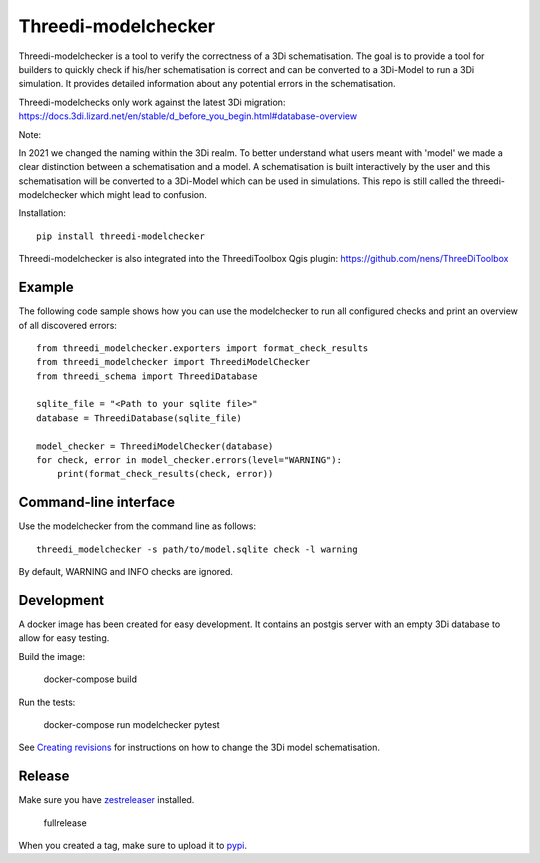 Threedi-modelchecker
====================

.. image:: https://img.shields.io/pypi/v/threedi-modelchecker.svg
        :target: https://pypi.org/project/threedi-modelchecker/

.. Github Actions status — https://github.com/nens/threedi-modelchecker/actions

.. image:: https://github.com/nens/threedi-modelchecker/actions/workflows/test-linux.yml/badge.svg
	:alt: Github Actions status
	:target: https://github.com/nens/threedi-modelchecker/actions/workflows/test-linux.yml


Threedi-modelchecker is a tool to verify the correctness of a 3Di schematisation.
The goal is to provide a tool for builders to quickly check if his/her 
schematisation is correct and can be converted to a 3Di-Model to run a 3Di simulation. It provides detailed 
information about any potential errors in the schematisation.

Threedi-modelchecks only work against the latest 3Di migration: https://docs.3di.lizard.net/en/stable/d_before_you_begin.html#database-overview 

Note:

In 2021 we changed the naming within the 3Di realm. To better understand what users meant with 'model' we made a clear distinction between a schematisation and a model. A schematisation is built interactively by the user and this schematisation will be converted to a 3Di-Model which can be used in simulations. This repo is still called the threedi-modelchecker which might lead to confusion.

Installation::

    pip install threedi-modelchecker


Threedi-modelchecker is also integrated into the ThreediToolbox Qgis plugin: https://github.com/nens/ThreeDiToolbox


Example
-------

The following code sample shows how you can use the modelchecker to run all configured
checks and print an overview of all discovered errors::

    from threedi_modelchecker.exporters import format_check_results
    from threedi_modelchecker import ThreediModelChecker
    from threedi_schema import ThreediDatabase

    sqlite_file = "<Path to your sqlite file>"
    database = ThreediDatabase(sqlite_file)

    model_checker = ThreediModelChecker(database)
    for check, error in model_checker.errors(level="WARNING"):
        print(format_check_results(check, error))


Command-line interface
----------------------

Use the modelchecker from the command line as follows::

    threedi_modelchecker -s path/to/model.sqlite check -l warning 

By default, WARNING and INFO checks are ignored.


Development
-----------

A docker image has been created for easy development. It contains an postgis 
server with an empty 3Di database to allow for easy testing.

Build the image:

    docker-compose build

Run the tests:

    docker-compose run modelchecker pytest

See `Creating revisions <threedi_modelchecker/migrations/README.rst>`_ for 
instructions on how to change the 3Di model schematisation.

Release
-------

Make sure you have zestreleaser_ installed.

    fullrelease

When you created a tag, make sure to upload it to pypi_.

.. _zestreleaser: https://zestreleaser.readthedocs.io/en/latest/
.. _pypi: https://pypi.org/project/threedi-modelchecker/
